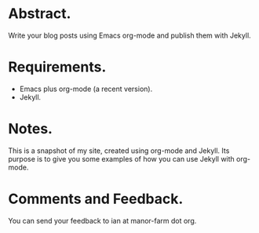 #+STARTUP: showall indent
#+STARTUP: hidestars
#+OPTIONS: H:2 num:nil tags:nil toc:nil timestamps:nil

* Abstract.
Write your blog posts using Emacs org-mode and publish them with
Jekyll.
* Requirements.
- Emacs plus org-mode (a recent version).
- Jekyll.
* Notes.
This is a snapshot of my site, created using org-mode and Jekyll. Its
purpose is to give you some examples of how you can use Jekyll with
org-mode.
* Comments and Feedback.
You can send your feedback to ian at manor-farm dot org.
